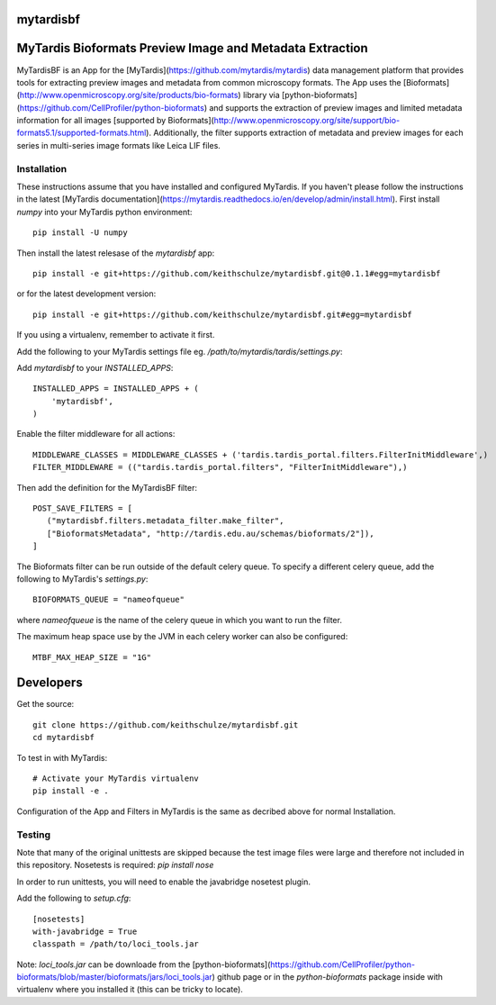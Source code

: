 ==========
mytardisbf
==========

.. image:: https://img.shields.io/travis/keithschulze/mytardisbf.svg
        :target: https://travis-ci.org/keithschulze/mytardisbf

.. image:: https://readthedocs.org/projects/mytardisbf/badge/?version=latest
        :target: https://mytardisbf.readthedocs.io/en/latest/?badge=latest
        :alt: Documentation Status

=========================================================
MyTardis Bioformats Preview Image and Metadata Extraction
=========================================================

MyTardisBF is an App for the [MyTardis](https://github.com/mytardis/mytardis) data management platform that provides tools for extracting preview images and metadata from common microscopy formats. The App uses the [Bioformats](http://www.openmicroscopy.org/site/products/bio-formats) library via [python-bioformats](https://github.com/CellProfiler/python-bioformats) and supports the extraction of preview images and limited metadata information for all images [supported by Bioformats](http://www.openmicroscopy.org/site/support/bio-formats5.1/supported-formats.html). Additionally, the filter supports extraction of metadata and preview images for each series in multi-series image formats like Leica LIF files.

.. image:: https://user-images.githubusercontent.com/503034/27212048-cdece934-52a0-11e7-8d9e-c1d85bec9e11.png
        :alt: Bioformats Metadata for ND2 file

Installation
------------

These instructions assume that you have installed and configured MyTardis. If you haven't please follow the instructions in the latest [MyTardis documentation](https://mytardis.readthedocs.io/en/develop/admin/install.html).
First install `numpy` into your MyTardis python environment::

  pip install -U numpy

Then install the latest relesase of the `mytardisbf` app::

  pip install -e git+https://github.com/keithschulze/mytardisbf.git@0.1.1#egg=mytardisbf

or for the latest development version::

  pip install -e git+https://github.com/keithschulze/mytardisbf.git#egg=mytardisbf

If you using a virtualenv, remember to activate it first.

Add the following to your MyTardis settings file eg. `/path/to/mytardis/tardis/settings.py`:

Add `mytardisbf` to your `INSTALLED_APPS`::

  INSTALLED_APPS = INSTALLED_APPS + (
      'mytardisbf',
  )

Enable the filter middleware for all actions::

  MIDDLEWARE_CLASSES = MIDDLEWARE_CLASSES + ('tardis.tardis_portal.filters.FilterInitMiddleware',)
  FILTER_MIDDLEWARE = (("tardis.tardis_portal.filters", "FilterInitMiddleware"),)

Then add the definition for the MyTardisBF filter::

  POST_SAVE_FILTERS = [
     ("mytardisbf.filters.metadata_filter.make_filter",
     ["BioformatsMetadata", "http://tardis.edu.au/schemas/bioformats/2"]),
  ]

The Bioformats filter can be run outside of the default celery queue. To specify a different celery queue, add the following to MyTardis's `settings.py`::

  BIOFORMATS_QUEUE = "nameofqueue"

where `nameofqueue` is the name of the celery queue in which you want to run the filter.

The maximum heap space use by the JVM in each celery worker can also be configured::

  MTBF_MAX_HEAP_SIZE = "1G"

==========
Developers
==========

Get the source::

  git clone https://github.com/keithschulze/mytardisbf.git
  cd mytardisbf

To test in with MyTardis::

  # Activate your MyTardis virtualenv
  pip install -e .

Configuration of the App and Filters in MyTardis is the same as decribed above for normal Installation.

Testing
-------

Note that many of the original unittests are skipped because the test image files were large and therefore not included in this repository. Nosetests is required: `pip install nose`

In order to run unittests, you will need to enable the javabridge nosetest plugin.

Add the following to `setup.cfg`::

  [nosetests]
  with-javabridge = True
  classpath = /path/to/loci_tools.jar

Note: `loci_tools.jar` can be downloade from the [python-bioformats](https://github.com/CellProfiler/python-bioformats/blob/master/bioformats/jars/loci_tools.jar) github page or in the `python-bioformats` package inside with virtualenv where you installed it (this can be tricky to locate).
